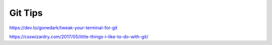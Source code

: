 Git Tips
==========

https://dev.to/gonedark/tweak-your-terminal-for-git

https://csswizardry.com/2017/05/little-things-i-like-to-do-with-git/